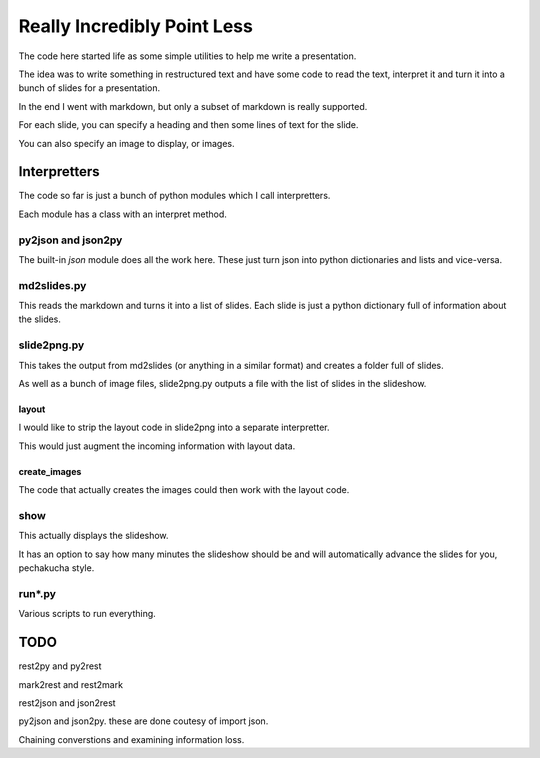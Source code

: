 ==============================
 Really Incredibly Point Less
==============================

The code here started life as some simple utilities to help me write a
presentation.

The idea was to write something in restructured text and have some
code to read the text, interpret it and turn it into a bunch of slides
for a presentation.

In the end I went with markdown, but only a subset of markdown is
really supported.

For each slide, you can specify a heading and then some lines of text
for the slide.

You can also specify an image to display, or images.

Interpretters
=============

The code so far is just a bunch of python modules which I call
interpretters.

Each module has a class with an interpret method.

py2json and json2py
-------------------

The built-in *json* module does all the work here.   These just turn
json into python dictionaries and lists and vice-versa.

md2slides.py
------------

This reads the markdown and turns it into a list of slides.  Each
slide is just a python dictionary full of information about the
slides.

slide2png.py
------------

This takes the output from md2slides (or anything in a similar format)
and creates a folder full of slides.

As well as a bunch of image files, slide2png.py outputs a file with
the list of slides in the slideshow.

layout
++++++

I would like to strip the layout code in slide2png into a separate
interpretter.

This would just augment the incoming information with layout data.

create_images
+++++++++++++

The code that actually creates the images could then work with the
layout code.


show
----

This actually displays the slideshow.

It has an option to say how many minutes the slideshow should be and
will automatically advance the slides for you, pechakucha style.

run*.py
-------

Various scripts to run everything.

TODO
====

rest2py and py2rest

mark2rest and rest2mark

rest2json and json2rest

py2json and json2py.  these are done coutesy of import json.

Chaining converstions and examining information loss.



